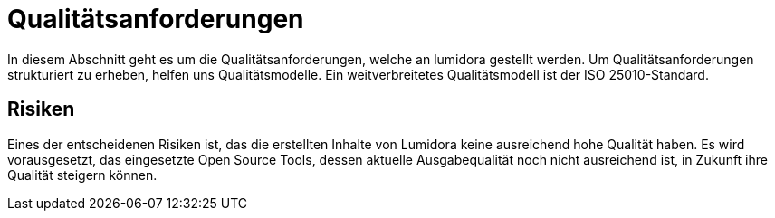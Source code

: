 = Qualitätsanforderungen
:navtitle: Qualität

In diesem Abschnitt geht es um die Qualitätsanforderungen, welche an lumidora gestellt werden.
Um Qualitätsanforderungen strukturiert zu erheben, helfen uns Qualitätsmodelle. Ein weitverbreitetes Qualitätsmodell ist der ISO 25010-Standard.



== Risiken
Eines der entscheidenen Risiken ist, das die erstellten Inhalte von Lumidora keine ausreichend hohe Qualität haben. Es wird vorausgesetzt,
das eingesetzte Open Source Tools, dessen aktuelle Ausgabequalität noch nicht ausreichend ist, in Zukunft ihre Qualität steigern können.
